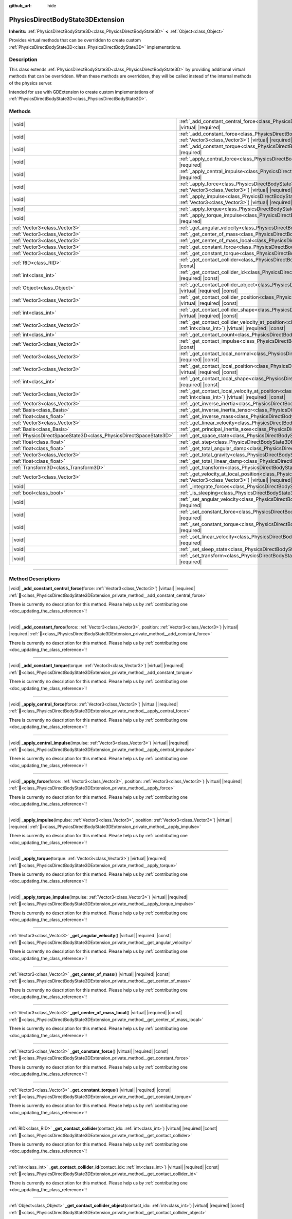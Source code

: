 :github_url: hide

.. DO NOT EDIT THIS FILE!!!
.. Generated automatically from Godot engine sources.
.. Generator: https://github.com/godotengine/godot/tree/master/doc/tools/make_rst.py.
.. XML source: https://github.com/godotengine/godot/tree/master/doc/classes/PhysicsDirectBodyState3DExtension.xml.

.. _class_PhysicsDirectBodyState3DExtension:

PhysicsDirectBodyState3DExtension
=================================

**Inherits:** :ref:`PhysicsDirectBodyState3D<class_PhysicsDirectBodyState3D>` **<** :ref:`Object<class_Object>`

Provides virtual methods that can be overridden to create custom :ref:`PhysicsDirectBodyState3D<class_PhysicsDirectBodyState3D>` implementations.

.. rst-class:: classref-introduction-group

Description
-----------

This class extends :ref:`PhysicsDirectBodyState3D<class_PhysicsDirectBodyState3D>` by providing additional virtual methods that can be overridden. When these methods are overridden, they will be called instead of the internal methods of the physics server.

Intended for use with GDExtension to create custom implementations of :ref:`PhysicsDirectBodyState3D<class_PhysicsDirectBodyState3D>`.

.. rst-class:: classref-reftable-group

Methods
-------

.. table::
   :widths: auto

   +-------------------------------------------------------------------+------------------------------------------------------------------------------------------------------------------------------------------------------------------------------------------------------------------------------+
   | |void|                                                            | :ref:`_add_constant_central_force<class_PhysicsDirectBodyState3DExtension_private_method__add_constant_central_force>`\ (\ force\: :ref:`Vector3<class_Vector3>`\ ) |virtual| |required|                                     |
   +-------------------------------------------------------------------+------------------------------------------------------------------------------------------------------------------------------------------------------------------------------------------------------------------------------+
   | |void|                                                            | :ref:`_add_constant_force<class_PhysicsDirectBodyState3DExtension_private_method__add_constant_force>`\ (\ force\: :ref:`Vector3<class_Vector3>`, position\: :ref:`Vector3<class_Vector3>`\ ) |virtual| |required|           |
   +-------------------------------------------------------------------+------------------------------------------------------------------------------------------------------------------------------------------------------------------------------------------------------------------------------+
   | |void|                                                            | :ref:`_add_constant_torque<class_PhysicsDirectBodyState3DExtension_private_method__add_constant_torque>`\ (\ torque\: :ref:`Vector3<class_Vector3>`\ ) |virtual| |required|                                                  |
   +-------------------------------------------------------------------+------------------------------------------------------------------------------------------------------------------------------------------------------------------------------------------------------------------------------+
   | |void|                                                            | :ref:`_apply_central_force<class_PhysicsDirectBodyState3DExtension_private_method__apply_central_force>`\ (\ force\: :ref:`Vector3<class_Vector3>`\ ) |virtual| |required|                                                   |
   +-------------------------------------------------------------------+------------------------------------------------------------------------------------------------------------------------------------------------------------------------------------------------------------------------------+
   | |void|                                                            | :ref:`_apply_central_impulse<class_PhysicsDirectBodyState3DExtension_private_method__apply_central_impulse>`\ (\ impulse\: :ref:`Vector3<class_Vector3>`\ ) |virtual| |required|                                             |
   +-------------------------------------------------------------------+------------------------------------------------------------------------------------------------------------------------------------------------------------------------------------------------------------------------------+
   | |void|                                                            | :ref:`_apply_force<class_PhysicsDirectBodyState3DExtension_private_method__apply_force>`\ (\ force\: :ref:`Vector3<class_Vector3>`, position\: :ref:`Vector3<class_Vector3>`\ ) |virtual| |required|                         |
   +-------------------------------------------------------------------+------------------------------------------------------------------------------------------------------------------------------------------------------------------------------------------------------------------------------+
   | |void|                                                            | :ref:`_apply_impulse<class_PhysicsDirectBodyState3DExtension_private_method__apply_impulse>`\ (\ impulse\: :ref:`Vector3<class_Vector3>`, position\: :ref:`Vector3<class_Vector3>`\ ) |virtual| |required|                   |
   +-------------------------------------------------------------------+------------------------------------------------------------------------------------------------------------------------------------------------------------------------------------------------------------------------------+
   | |void|                                                            | :ref:`_apply_torque<class_PhysicsDirectBodyState3DExtension_private_method__apply_torque>`\ (\ torque\: :ref:`Vector3<class_Vector3>`\ ) |virtual| |required|                                                                |
   +-------------------------------------------------------------------+------------------------------------------------------------------------------------------------------------------------------------------------------------------------------------------------------------------------------+
   | |void|                                                            | :ref:`_apply_torque_impulse<class_PhysicsDirectBodyState3DExtension_private_method__apply_torque_impulse>`\ (\ impulse\: :ref:`Vector3<class_Vector3>`\ ) |virtual| |required|                                               |
   +-------------------------------------------------------------------+------------------------------------------------------------------------------------------------------------------------------------------------------------------------------------------------------------------------------+
   | :ref:`Vector3<class_Vector3>`                                     | :ref:`_get_angular_velocity<class_PhysicsDirectBodyState3DExtension_private_method__get_angular_velocity>`\ (\ ) |virtual| |required| |const|                                                                                |
   +-------------------------------------------------------------------+------------------------------------------------------------------------------------------------------------------------------------------------------------------------------------------------------------------------------+
   | :ref:`Vector3<class_Vector3>`                                     | :ref:`_get_center_of_mass<class_PhysicsDirectBodyState3DExtension_private_method__get_center_of_mass>`\ (\ ) |virtual| |required| |const|                                                                                    |
   +-------------------------------------------------------------------+------------------------------------------------------------------------------------------------------------------------------------------------------------------------------------------------------------------------------+
   | :ref:`Vector3<class_Vector3>`                                     | :ref:`_get_center_of_mass_local<class_PhysicsDirectBodyState3DExtension_private_method__get_center_of_mass_local>`\ (\ ) |virtual| |required| |const|                                                                        |
   +-------------------------------------------------------------------+------------------------------------------------------------------------------------------------------------------------------------------------------------------------------------------------------------------------------+
   | :ref:`Vector3<class_Vector3>`                                     | :ref:`_get_constant_force<class_PhysicsDirectBodyState3DExtension_private_method__get_constant_force>`\ (\ ) |virtual| |required| |const|                                                                                    |
   +-------------------------------------------------------------------+------------------------------------------------------------------------------------------------------------------------------------------------------------------------------------------------------------------------------+
   | :ref:`Vector3<class_Vector3>`                                     | :ref:`_get_constant_torque<class_PhysicsDirectBodyState3DExtension_private_method__get_constant_torque>`\ (\ ) |virtual| |required| |const|                                                                                  |
   +-------------------------------------------------------------------+------------------------------------------------------------------------------------------------------------------------------------------------------------------------------------------------------------------------------+
   | :ref:`RID<class_RID>`                                             | :ref:`_get_contact_collider<class_PhysicsDirectBodyState3DExtension_private_method__get_contact_collider>`\ (\ contact_idx\: :ref:`int<class_int>`\ ) |virtual| |required| |const|                                           |
   +-------------------------------------------------------------------+------------------------------------------------------------------------------------------------------------------------------------------------------------------------------------------------------------------------------+
   | :ref:`int<class_int>`                                             | :ref:`_get_contact_collider_id<class_PhysicsDirectBodyState3DExtension_private_method__get_contact_collider_id>`\ (\ contact_idx\: :ref:`int<class_int>`\ ) |virtual| |required| |const|                                     |
   +-------------------------------------------------------------------+------------------------------------------------------------------------------------------------------------------------------------------------------------------------------------------------------------------------------+
   | :ref:`Object<class_Object>`                                       | :ref:`_get_contact_collider_object<class_PhysicsDirectBodyState3DExtension_private_method__get_contact_collider_object>`\ (\ contact_idx\: :ref:`int<class_int>`\ ) |virtual| |required| |const|                             |
   +-------------------------------------------------------------------+------------------------------------------------------------------------------------------------------------------------------------------------------------------------------------------------------------------------------+
   | :ref:`Vector3<class_Vector3>`                                     | :ref:`_get_contact_collider_position<class_PhysicsDirectBodyState3DExtension_private_method__get_contact_collider_position>`\ (\ contact_idx\: :ref:`int<class_int>`\ ) |virtual| |required| |const|                         |
   +-------------------------------------------------------------------+------------------------------------------------------------------------------------------------------------------------------------------------------------------------------------------------------------------------------+
   | :ref:`int<class_int>`                                             | :ref:`_get_contact_collider_shape<class_PhysicsDirectBodyState3DExtension_private_method__get_contact_collider_shape>`\ (\ contact_idx\: :ref:`int<class_int>`\ ) |virtual| |required| |const|                               |
   +-------------------------------------------------------------------+------------------------------------------------------------------------------------------------------------------------------------------------------------------------------------------------------------------------------+
   | :ref:`Vector3<class_Vector3>`                                     | :ref:`_get_contact_collider_velocity_at_position<class_PhysicsDirectBodyState3DExtension_private_method__get_contact_collider_velocity_at_position>`\ (\ contact_idx\: :ref:`int<class_int>`\ ) |virtual| |required| |const| |
   +-------------------------------------------------------------------+------------------------------------------------------------------------------------------------------------------------------------------------------------------------------------------------------------------------------+
   | :ref:`int<class_int>`                                             | :ref:`_get_contact_count<class_PhysicsDirectBodyState3DExtension_private_method__get_contact_count>`\ (\ ) |virtual| |required| |const|                                                                                      |
   +-------------------------------------------------------------------+------------------------------------------------------------------------------------------------------------------------------------------------------------------------------------------------------------------------------+
   | :ref:`Vector3<class_Vector3>`                                     | :ref:`_get_contact_impulse<class_PhysicsDirectBodyState3DExtension_private_method__get_contact_impulse>`\ (\ contact_idx\: :ref:`int<class_int>`\ ) |virtual| |required| |const|                                             |
   +-------------------------------------------------------------------+------------------------------------------------------------------------------------------------------------------------------------------------------------------------------------------------------------------------------+
   | :ref:`Vector3<class_Vector3>`                                     | :ref:`_get_contact_local_normal<class_PhysicsDirectBodyState3DExtension_private_method__get_contact_local_normal>`\ (\ contact_idx\: :ref:`int<class_int>`\ ) |virtual| |required| |const|                                   |
   +-------------------------------------------------------------------+------------------------------------------------------------------------------------------------------------------------------------------------------------------------------------------------------------------------------+
   | :ref:`Vector3<class_Vector3>`                                     | :ref:`_get_contact_local_position<class_PhysicsDirectBodyState3DExtension_private_method__get_contact_local_position>`\ (\ contact_idx\: :ref:`int<class_int>`\ ) |virtual| |required| |const|                               |
   +-------------------------------------------------------------------+------------------------------------------------------------------------------------------------------------------------------------------------------------------------------------------------------------------------------+
   | :ref:`int<class_int>`                                             | :ref:`_get_contact_local_shape<class_PhysicsDirectBodyState3DExtension_private_method__get_contact_local_shape>`\ (\ contact_idx\: :ref:`int<class_int>`\ ) |virtual| |required| |const|                                     |
   +-------------------------------------------------------------------+------------------------------------------------------------------------------------------------------------------------------------------------------------------------------------------------------------------------------+
   | :ref:`Vector3<class_Vector3>`                                     | :ref:`_get_contact_local_velocity_at_position<class_PhysicsDirectBodyState3DExtension_private_method__get_contact_local_velocity_at_position>`\ (\ contact_idx\: :ref:`int<class_int>`\ ) |virtual| |required| |const|       |
   +-------------------------------------------------------------------+------------------------------------------------------------------------------------------------------------------------------------------------------------------------------------------------------------------------------+
   | :ref:`Vector3<class_Vector3>`                                     | :ref:`_get_inverse_inertia<class_PhysicsDirectBodyState3DExtension_private_method__get_inverse_inertia>`\ (\ ) |virtual| |required| |const|                                                                                  |
   +-------------------------------------------------------------------+------------------------------------------------------------------------------------------------------------------------------------------------------------------------------------------------------------------------------+
   | :ref:`Basis<class_Basis>`                                         | :ref:`_get_inverse_inertia_tensor<class_PhysicsDirectBodyState3DExtension_private_method__get_inverse_inertia_tensor>`\ (\ ) |virtual| |required| |const|                                                                    |
   +-------------------------------------------------------------------+------------------------------------------------------------------------------------------------------------------------------------------------------------------------------------------------------------------------------+
   | :ref:`float<class_float>`                                         | :ref:`_get_inverse_mass<class_PhysicsDirectBodyState3DExtension_private_method__get_inverse_mass>`\ (\ ) |virtual| |required| |const|                                                                                        |
   +-------------------------------------------------------------------+------------------------------------------------------------------------------------------------------------------------------------------------------------------------------------------------------------------------------+
   | :ref:`Vector3<class_Vector3>`                                     | :ref:`_get_linear_velocity<class_PhysicsDirectBodyState3DExtension_private_method__get_linear_velocity>`\ (\ ) |virtual| |required| |const|                                                                                  |
   +-------------------------------------------------------------------+------------------------------------------------------------------------------------------------------------------------------------------------------------------------------------------------------------------------------+
   | :ref:`Basis<class_Basis>`                                         | :ref:`_get_principal_inertia_axes<class_PhysicsDirectBodyState3DExtension_private_method__get_principal_inertia_axes>`\ (\ ) |virtual| |required| |const|                                                                    |
   +-------------------------------------------------------------------+------------------------------------------------------------------------------------------------------------------------------------------------------------------------------------------------------------------------------+
   | :ref:`PhysicsDirectSpaceState3D<class_PhysicsDirectSpaceState3D>` | :ref:`_get_space_state<class_PhysicsDirectBodyState3DExtension_private_method__get_space_state>`\ (\ ) |virtual| |required|                                                                                                  |
   +-------------------------------------------------------------------+------------------------------------------------------------------------------------------------------------------------------------------------------------------------------------------------------------------------------+
   | :ref:`float<class_float>`                                         | :ref:`_get_step<class_PhysicsDirectBodyState3DExtension_private_method__get_step>`\ (\ ) |virtual| |required| |const|                                                                                                        |
   +-------------------------------------------------------------------+------------------------------------------------------------------------------------------------------------------------------------------------------------------------------------------------------------------------------+
   | :ref:`float<class_float>`                                         | :ref:`_get_total_angular_damp<class_PhysicsDirectBodyState3DExtension_private_method__get_total_angular_damp>`\ (\ ) |virtual| |required| |const|                                                                            |
   +-------------------------------------------------------------------+------------------------------------------------------------------------------------------------------------------------------------------------------------------------------------------------------------------------------+
   | :ref:`Vector3<class_Vector3>`                                     | :ref:`_get_total_gravity<class_PhysicsDirectBodyState3DExtension_private_method__get_total_gravity>`\ (\ ) |virtual| |required| |const|                                                                                      |
   +-------------------------------------------------------------------+------------------------------------------------------------------------------------------------------------------------------------------------------------------------------------------------------------------------------+
   | :ref:`float<class_float>`                                         | :ref:`_get_total_linear_damp<class_PhysicsDirectBodyState3DExtension_private_method__get_total_linear_damp>`\ (\ ) |virtual| |required| |const|                                                                              |
   +-------------------------------------------------------------------+------------------------------------------------------------------------------------------------------------------------------------------------------------------------------------------------------------------------------+
   | :ref:`Transform3D<class_Transform3D>`                             | :ref:`_get_transform<class_PhysicsDirectBodyState3DExtension_private_method__get_transform>`\ (\ ) |virtual| |required| |const|                                                                                              |
   +-------------------------------------------------------------------+------------------------------------------------------------------------------------------------------------------------------------------------------------------------------------------------------------------------------+
   | :ref:`Vector3<class_Vector3>`                                     | :ref:`_get_velocity_at_local_position<class_PhysicsDirectBodyState3DExtension_private_method__get_velocity_at_local_position>`\ (\ local_position\: :ref:`Vector3<class_Vector3>`\ ) |virtual| |required| |const|            |
   +-------------------------------------------------------------------+------------------------------------------------------------------------------------------------------------------------------------------------------------------------------------------------------------------------------+
   | |void|                                                            | :ref:`_integrate_forces<class_PhysicsDirectBodyState3DExtension_private_method__integrate_forces>`\ (\ ) |virtual| |required|                                                                                                |
   +-------------------------------------------------------------------+------------------------------------------------------------------------------------------------------------------------------------------------------------------------------------------------------------------------------+
   | :ref:`bool<class_bool>`                                           | :ref:`_is_sleeping<class_PhysicsDirectBodyState3DExtension_private_method__is_sleeping>`\ (\ ) |virtual| |required| |const|                                                                                                  |
   +-------------------------------------------------------------------+------------------------------------------------------------------------------------------------------------------------------------------------------------------------------------------------------------------------------+
   | |void|                                                            | :ref:`_set_angular_velocity<class_PhysicsDirectBodyState3DExtension_private_method__set_angular_velocity>`\ (\ velocity\: :ref:`Vector3<class_Vector3>`\ ) |virtual| |required|                                              |
   +-------------------------------------------------------------------+------------------------------------------------------------------------------------------------------------------------------------------------------------------------------------------------------------------------------+
   | |void|                                                            | :ref:`_set_constant_force<class_PhysicsDirectBodyState3DExtension_private_method__set_constant_force>`\ (\ force\: :ref:`Vector3<class_Vector3>`\ ) |virtual| |required|                                                     |
   +-------------------------------------------------------------------+------------------------------------------------------------------------------------------------------------------------------------------------------------------------------------------------------------------------------+
   | |void|                                                            | :ref:`_set_constant_torque<class_PhysicsDirectBodyState3DExtension_private_method__set_constant_torque>`\ (\ torque\: :ref:`Vector3<class_Vector3>`\ ) |virtual| |required|                                                  |
   +-------------------------------------------------------------------+------------------------------------------------------------------------------------------------------------------------------------------------------------------------------------------------------------------------------+
   | |void|                                                            | :ref:`_set_linear_velocity<class_PhysicsDirectBodyState3DExtension_private_method__set_linear_velocity>`\ (\ velocity\: :ref:`Vector3<class_Vector3>`\ ) |virtual| |required|                                                |
   +-------------------------------------------------------------------+------------------------------------------------------------------------------------------------------------------------------------------------------------------------------------------------------------------------------+
   | |void|                                                            | :ref:`_set_sleep_state<class_PhysicsDirectBodyState3DExtension_private_method__set_sleep_state>`\ (\ enabled\: :ref:`bool<class_bool>`\ ) |virtual| |required|                                                               |
   +-------------------------------------------------------------------+------------------------------------------------------------------------------------------------------------------------------------------------------------------------------------------------------------------------------+
   | |void|                                                            | :ref:`_set_transform<class_PhysicsDirectBodyState3DExtension_private_method__set_transform>`\ (\ transform\: :ref:`Transform3D<class_Transform3D>`\ ) |virtual| |required|                                                   |
   +-------------------------------------------------------------------+------------------------------------------------------------------------------------------------------------------------------------------------------------------------------------------------------------------------------+

.. rst-class:: classref-section-separator

----

.. rst-class:: classref-descriptions-group

Method Descriptions
-------------------

.. _class_PhysicsDirectBodyState3DExtension_private_method__add_constant_central_force:

.. rst-class:: classref-method

|void| **_add_constant_central_force**\ (\ force\: :ref:`Vector3<class_Vector3>`\ ) |virtual| |required| :ref:`🔗<class_PhysicsDirectBodyState3DExtension_private_method__add_constant_central_force>`

.. container:: contribute

	There is currently no description for this method. Please help us by :ref:`contributing one <doc_updating_the_class_reference>`!

.. rst-class:: classref-item-separator

----

.. _class_PhysicsDirectBodyState3DExtension_private_method__add_constant_force:

.. rst-class:: classref-method

|void| **_add_constant_force**\ (\ force\: :ref:`Vector3<class_Vector3>`, position\: :ref:`Vector3<class_Vector3>`\ ) |virtual| |required| :ref:`🔗<class_PhysicsDirectBodyState3DExtension_private_method__add_constant_force>`

.. container:: contribute

	There is currently no description for this method. Please help us by :ref:`contributing one <doc_updating_the_class_reference>`!

.. rst-class:: classref-item-separator

----

.. _class_PhysicsDirectBodyState3DExtension_private_method__add_constant_torque:

.. rst-class:: classref-method

|void| **_add_constant_torque**\ (\ torque\: :ref:`Vector3<class_Vector3>`\ ) |virtual| |required| :ref:`🔗<class_PhysicsDirectBodyState3DExtension_private_method__add_constant_torque>`

.. container:: contribute

	There is currently no description for this method. Please help us by :ref:`contributing one <doc_updating_the_class_reference>`!

.. rst-class:: classref-item-separator

----

.. _class_PhysicsDirectBodyState3DExtension_private_method__apply_central_force:

.. rst-class:: classref-method

|void| **_apply_central_force**\ (\ force\: :ref:`Vector3<class_Vector3>`\ ) |virtual| |required| :ref:`🔗<class_PhysicsDirectBodyState3DExtension_private_method__apply_central_force>`

.. container:: contribute

	There is currently no description for this method. Please help us by :ref:`contributing one <doc_updating_the_class_reference>`!

.. rst-class:: classref-item-separator

----

.. _class_PhysicsDirectBodyState3DExtension_private_method__apply_central_impulse:

.. rst-class:: classref-method

|void| **_apply_central_impulse**\ (\ impulse\: :ref:`Vector3<class_Vector3>`\ ) |virtual| |required| :ref:`🔗<class_PhysicsDirectBodyState3DExtension_private_method__apply_central_impulse>`

.. container:: contribute

	There is currently no description for this method. Please help us by :ref:`contributing one <doc_updating_the_class_reference>`!

.. rst-class:: classref-item-separator

----

.. _class_PhysicsDirectBodyState3DExtension_private_method__apply_force:

.. rst-class:: classref-method

|void| **_apply_force**\ (\ force\: :ref:`Vector3<class_Vector3>`, position\: :ref:`Vector3<class_Vector3>`\ ) |virtual| |required| :ref:`🔗<class_PhysicsDirectBodyState3DExtension_private_method__apply_force>`

.. container:: contribute

	There is currently no description for this method. Please help us by :ref:`contributing one <doc_updating_the_class_reference>`!

.. rst-class:: classref-item-separator

----

.. _class_PhysicsDirectBodyState3DExtension_private_method__apply_impulse:

.. rst-class:: classref-method

|void| **_apply_impulse**\ (\ impulse\: :ref:`Vector3<class_Vector3>`, position\: :ref:`Vector3<class_Vector3>`\ ) |virtual| |required| :ref:`🔗<class_PhysicsDirectBodyState3DExtension_private_method__apply_impulse>`

.. container:: contribute

	There is currently no description for this method. Please help us by :ref:`contributing one <doc_updating_the_class_reference>`!

.. rst-class:: classref-item-separator

----

.. _class_PhysicsDirectBodyState3DExtension_private_method__apply_torque:

.. rst-class:: classref-method

|void| **_apply_torque**\ (\ torque\: :ref:`Vector3<class_Vector3>`\ ) |virtual| |required| :ref:`🔗<class_PhysicsDirectBodyState3DExtension_private_method__apply_torque>`

.. container:: contribute

	There is currently no description for this method. Please help us by :ref:`contributing one <doc_updating_the_class_reference>`!

.. rst-class:: classref-item-separator

----

.. _class_PhysicsDirectBodyState3DExtension_private_method__apply_torque_impulse:

.. rst-class:: classref-method

|void| **_apply_torque_impulse**\ (\ impulse\: :ref:`Vector3<class_Vector3>`\ ) |virtual| |required| :ref:`🔗<class_PhysicsDirectBodyState3DExtension_private_method__apply_torque_impulse>`

.. container:: contribute

	There is currently no description for this method. Please help us by :ref:`contributing one <doc_updating_the_class_reference>`!

.. rst-class:: classref-item-separator

----

.. _class_PhysicsDirectBodyState3DExtension_private_method__get_angular_velocity:

.. rst-class:: classref-method

:ref:`Vector3<class_Vector3>` **_get_angular_velocity**\ (\ ) |virtual| |required| |const| :ref:`🔗<class_PhysicsDirectBodyState3DExtension_private_method__get_angular_velocity>`

.. container:: contribute

	There is currently no description for this method. Please help us by :ref:`contributing one <doc_updating_the_class_reference>`!

.. rst-class:: classref-item-separator

----

.. _class_PhysicsDirectBodyState3DExtension_private_method__get_center_of_mass:

.. rst-class:: classref-method

:ref:`Vector3<class_Vector3>` **_get_center_of_mass**\ (\ ) |virtual| |required| |const| :ref:`🔗<class_PhysicsDirectBodyState3DExtension_private_method__get_center_of_mass>`

.. container:: contribute

	There is currently no description for this method. Please help us by :ref:`contributing one <doc_updating_the_class_reference>`!

.. rst-class:: classref-item-separator

----

.. _class_PhysicsDirectBodyState3DExtension_private_method__get_center_of_mass_local:

.. rst-class:: classref-method

:ref:`Vector3<class_Vector3>` **_get_center_of_mass_local**\ (\ ) |virtual| |required| |const| :ref:`🔗<class_PhysicsDirectBodyState3DExtension_private_method__get_center_of_mass_local>`

.. container:: contribute

	There is currently no description for this method. Please help us by :ref:`contributing one <doc_updating_the_class_reference>`!

.. rst-class:: classref-item-separator

----

.. _class_PhysicsDirectBodyState3DExtension_private_method__get_constant_force:

.. rst-class:: classref-method

:ref:`Vector3<class_Vector3>` **_get_constant_force**\ (\ ) |virtual| |required| |const| :ref:`🔗<class_PhysicsDirectBodyState3DExtension_private_method__get_constant_force>`

.. container:: contribute

	There is currently no description for this method. Please help us by :ref:`contributing one <doc_updating_the_class_reference>`!

.. rst-class:: classref-item-separator

----

.. _class_PhysicsDirectBodyState3DExtension_private_method__get_constant_torque:

.. rst-class:: classref-method

:ref:`Vector3<class_Vector3>` **_get_constant_torque**\ (\ ) |virtual| |required| |const| :ref:`🔗<class_PhysicsDirectBodyState3DExtension_private_method__get_constant_torque>`

.. container:: contribute

	There is currently no description for this method. Please help us by :ref:`contributing one <doc_updating_the_class_reference>`!

.. rst-class:: classref-item-separator

----

.. _class_PhysicsDirectBodyState3DExtension_private_method__get_contact_collider:

.. rst-class:: classref-method

:ref:`RID<class_RID>` **_get_contact_collider**\ (\ contact_idx\: :ref:`int<class_int>`\ ) |virtual| |required| |const| :ref:`🔗<class_PhysicsDirectBodyState3DExtension_private_method__get_contact_collider>`

.. container:: contribute

	There is currently no description for this method. Please help us by :ref:`contributing one <doc_updating_the_class_reference>`!

.. rst-class:: classref-item-separator

----

.. _class_PhysicsDirectBodyState3DExtension_private_method__get_contact_collider_id:

.. rst-class:: classref-method

:ref:`int<class_int>` **_get_contact_collider_id**\ (\ contact_idx\: :ref:`int<class_int>`\ ) |virtual| |required| |const| :ref:`🔗<class_PhysicsDirectBodyState3DExtension_private_method__get_contact_collider_id>`

.. container:: contribute

	There is currently no description for this method. Please help us by :ref:`contributing one <doc_updating_the_class_reference>`!

.. rst-class:: classref-item-separator

----

.. _class_PhysicsDirectBodyState3DExtension_private_method__get_contact_collider_object:

.. rst-class:: classref-method

:ref:`Object<class_Object>` **_get_contact_collider_object**\ (\ contact_idx\: :ref:`int<class_int>`\ ) |virtual| |required| |const| :ref:`🔗<class_PhysicsDirectBodyState3DExtension_private_method__get_contact_collider_object>`

.. container:: contribute

	There is currently no description for this method. Please help us by :ref:`contributing one <doc_updating_the_class_reference>`!

.. rst-class:: classref-item-separator

----

.. _class_PhysicsDirectBodyState3DExtension_private_method__get_contact_collider_position:

.. rst-class:: classref-method

:ref:`Vector3<class_Vector3>` **_get_contact_collider_position**\ (\ contact_idx\: :ref:`int<class_int>`\ ) |virtual| |required| |const| :ref:`🔗<class_PhysicsDirectBodyState3DExtension_private_method__get_contact_collider_position>`

.. container:: contribute

	There is currently no description for this method. Please help us by :ref:`contributing one <doc_updating_the_class_reference>`!

.. rst-class:: classref-item-separator

----

.. _class_PhysicsDirectBodyState3DExtension_private_method__get_contact_collider_shape:

.. rst-class:: classref-method

:ref:`int<class_int>` **_get_contact_collider_shape**\ (\ contact_idx\: :ref:`int<class_int>`\ ) |virtual| |required| |const| :ref:`🔗<class_PhysicsDirectBodyState3DExtension_private_method__get_contact_collider_shape>`

.. container:: contribute

	There is currently no description for this method. Please help us by :ref:`contributing one <doc_updating_the_class_reference>`!

.. rst-class:: classref-item-separator

----

.. _class_PhysicsDirectBodyState3DExtension_private_method__get_contact_collider_velocity_at_position:

.. rst-class:: classref-method

:ref:`Vector3<class_Vector3>` **_get_contact_collider_velocity_at_position**\ (\ contact_idx\: :ref:`int<class_int>`\ ) |virtual| |required| |const| :ref:`🔗<class_PhysicsDirectBodyState3DExtension_private_method__get_contact_collider_velocity_at_position>`

.. container:: contribute

	There is currently no description for this method. Please help us by :ref:`contributing one <doc_updating_the_class_reference>`!

.. rst-class:: classref-item-separator

----

.. _class_PhysicsDirectBodyState3DExtension_private_method__get_contact_count:

.. rst-class:: classref-method

:ref:`int<class_int>` **_get_contact_count**\ (\ ) |virtual| |required| |const| :ref:`🔗<class_PhysicsDirectBodyState3DExtension_private_method__get_contact_count>`

.. container:: contribute

	There is currently no description for this method. Please help us by :ref:`contributing one <doc_updating_the_class_reference>`!

.. rst-class:: classref-item-separator

----

.. _class_PhysicsDirectBodyState3DExtension_private_method__get_contact_impulse:

.. rst-class:: classref-method

:ref:`Vector3<class_Vector3>` **_get_contact_impulse**\ (\ contact_idx\: :ref:`int<class_int>`\ ) |virtual| |required| |const| :ref:`🔗<class_PhysicsDirectBodyState3DExtension_private_method__get_contact_impulse>`

.. container:: contribute

	There is currently no description for this method. Please help us by :ref:`contributing one <doc_updating_the_class_reference>`!

.. rst-class:: classref-item-separator

----

.. _class_PhysicsDirectBodyState3DExtension_private_method__get_contact_local_normal:

.. rst-class:: classref-method

:ref:`Vector3<class_Vector3>` **_get_contact_local_normal**\ (\ contact_idx\: :ref:`int<class_int>`\ ) |virtual| |required| |const| :ref:`🔗<class_PhysicsDirectBodyState3DExtension_private_method__get_contact_local_normal>`

.. container:: contribute

	There is currently no description for this method. Please help us by :ref:`contributing one <doc_updating_the_class_reference>`!

.. rst-class:: classref-item-separator

----

.. _class_PhysicsDirectBodyState3DExtension_private_method__get_contact_local_position:

.. rst-class:: classref-method

:ref:`Vector3<class_Vector3>` **_get_contact_local_position**\ (\ contact_idx\: :ref:`int<class_int>`\ ) |virtual| |required| |const| :ref:`🔗<class_PhysicsDirectBodyState3DExtension_private_method__get_contact_local_position>`

.. container:: contribute

	There is currently no description for this method. Please help us by :ref:`contributing one <doc_updating_the_class_reference>`!

.. rst-class:: classref-item-separator

----

.. _class_PhysicsDirectBodyState3DExtension_private_method__get_contact_local_shape:

.. rst-class:: classref-method

:ref:`int<class_int>` **_get_contact_local_shape**\ (\ contact_idx\: :ref:`int<class_int>`\ ) |virtual| |required| |const| :ref:`🔗<class_PhysicsDirectBodyState3DExtension_private_method__get_contact_local_shape>`

.. container:: contribute

	There is currently no description for this method. Please help us by :ref:`contributing one <doc_updating_the_class_reference>`!

.. rst-class:: classref-item-separator

----

.. _class_PhysicsDirectBodyState3DExtension_private_method__get_contact_local_velocity_at_position:

.. rst-class:: classref-method

:ref:`Vector3<class_Vector3>` **_get_contact_local_velocity_at_position**\ (\ contact_idx\: :ref:`int<class_int>`\ ) |virtual| |required| |const| :ref:`🔗<class_PhysicsDirectBodyState3DExtension_private_method__get_contact_local_velocity_at_position>`

.. container:: contribute

	There is currently no description for this method. Please help us by :ref:`contributing one <doc_updating_the_class_reference>`!

.. rst-class:: classref-item-separator

----

.. _class_PhysicsDirectBodyState3DExtension_private_method__get_inverse_inertia:

.. rst-class:: classref-method

:ref:`Vector3<class_Vector3>` **_get_inverse_inertia**\ (\ ) |virtual| |required| |const| :ref:`🔗<class_PhysicsDirectBodyState3DExtension_private_method__get_inverse_inertia>`

.. container:: contribute

	There is currently no description for this method. Please help us by :ref:`contributing one <doc_updating_the_class_reference>`!

.. rst-class:: classref-item-separator

----

.. _class_PhysicsDirectBodyState3DExtension_private_method__get_inverse_inertia_tensor:

.. rst-class:: classref-method

:ref:`Basis<class_Basis>` **_get_inverse_inertia_tensor**\ (\ ) |virtual| |required| |const| :ref:`🔗<class_PhysicsDirectBodyState3DExtension_private_method__get_inverse_inertia_tensor>`

.. container:: contribute

	There is currently no description for this method. Please help us by :ref:`contributing one <doc_updating_the_class_reference>`!

.. rst-class:: classref-item-separator

----

.. _class_PhysicsDirectBodyState3DExtension_private_method__get_inverse_mass:

.. rst-class:: classref-method

:ref:`float<class_float>` **_get_inverse_mass**\ (\ ) |virtual| |required| |const| :ref:`🔗<class_PhysicsDirectBodyState3DExtension_private_method__get_inverse_mass>`

.. container:: contribute

	There is currently no description for this method. Please help us by :ref:`contributing one <doc_updating_the_class_reference>`!

.. rst-class:: classref-item-separator

----

.. _class_PhysicsDirectBodyState3DExtension_private_method__get_linear_velocity:

.. rst-class:: classref-method

:ref:`Vector3<class_Vector3>` **_get_linear_velocity**\ (\ ) |virtual| |required| |const| :ref:`🔗<class_PhysicsDirectBodyState3DExtension_private_method__get_linear_velocity>`

.. container:: contribute

	There is currently no description for this method. Please help us by :ref:`contributing one <doc_updating_the_class_reference>`!

.. rst-class:: classref-item-separator

----

.. _class_PhysicsDirectBodyState3DExtension_private_method__get_principal_inertia_axes:

.. rst-class:: classref-method

:ref:`Basis<class_Basis>` **_get_principal_inertia_axes**\ (\ ) |virtual| |required| |const| :ref:`🔗<class_PhysicsDirectBodyState3DExtension_private_method__get_principal_inertia_axes>`

.. container:: contribute

	There is currently no description for this method. Please help us by :ref:`contributing one <doc_updating_the_class_reference>`!

.. rst-class:: classref-item-separator

----

.. _class_PhysicsDirectBodyState3DExtension_private_method__get_space_state:

.. rst-class:: classref-method

:ref:`PhysicsDirectSpaceState3D<class_PhysicsDirectSpaceState3D>` **_get_space_state**\ (\ ) |virtual| |required| :ref:`🔗<class_PhysicsDirectBodyState3DExtension_private_method__get_space_state>`

.. container:: contribute

	There is currently no description for this method. Please help us by :ref:`contributing one <doc_updating_the_class_reference>`!

.. rst-class:: classref-item-separator

----

.. _class_PhysicsDirectBodyState3DExtension_private_method__get_step:

.. rst-class:: classref-method

:ref:`float<class_float>` **_get_step**\ (\ ) |virtual| |required| |const| :ref:`🔗<class_PhysicsDirectBodyState3DExtension_private_method__get_step>`

.. container:: contribute

	There is currently no description for this method. Please help us by :ref:`contributing one <doc_updating_the_class_reference>`!

.. rst-class:: classref-item-separator

----

.. _class_PhysicsDirectBodyState3DExtension_private_method__get_total_angular_damp:

.. rst-class:: classref-method

:ref:`float<class_float>` **_get_total_angular_damp**\ (\ ) |virtual| |required| |const| :ref:`🔗<class_PhysicsDirectBodyState3DExtension_private_method__get_total_angular_damp>`

.. container:: contribute

	There is currently no description for this method. Please help us by :ref:`contributing one <doc_updating_the_class_reference>`!

.. rst-class:: classref-item-separator

----

.. _class_PhysicsDirectBodyState3DExtension_private_method__get_total_gravity:

.. rst-class:: classref-method

:ref:`Vector3<class_Vector3>` **_get_total_gravity**\ (\ ) |virtual| |required| |const| :ref:`🔗<class_PhysicsDirectBodyState3DExtension_private_method__get_total_gravity>`

.. container:: contribute

	There is currently no description for this method. Please help us by :ref:`contributing one <doc_updating_the_class_reference>`!

.. rst-class:: classref-item-separator

----

.. _class_PhysicsDirectBodyState3DExtension_private_method__get_total_linear_damp:

.. rst-class:: classref-method

:ref:`float<class_float>` **_get_total_linear_damp**\ (\ ) |virtual| |required| |const| :ref:`🔗<class_PhysicsDirectBodyState3DExtension_private_method__get_total_linear_damp>`

.. container:: contribute

	There is currently no description for this method. Please help us by :ref:`contributing one <doc_updating_the_class_reference>`!

.. rst-class:: classref-item-separator

----

.. _class_PhysicsDirectBodyState3DExtension_private_method__get_transform:

.. rst-class:: classref-method

:ref:`Transform3D<class_Transform3D>` **_get_transform**\ (\ ) |virtual| |required| |const| :ref:`🔗<class_PhysicsDirectBodyState3DExtension_private_method__get_transform>`

.. container:: contribute

	There is currently no description for this method. Please help us by :ref:`contributing one <doc_updating_the_class_reference>`!

.. rst-class:: classref-item-separator

----

.. _class_PhysicsDirectBodyState3DExtension_private_method__get_velocity_at_local_position:

.. rst-class:: classref-method

:ref:`Vector3<class_Vector3>` **_get_velocity_at_local_position**\ (\ local_position\: :ref:`Vector3<class_Vector3>`\ ) |virtual| |required| |const| :ref:`🔗<class_PhysicsDirectBodyState3DExtension_private_method__get_velocity_at_local_position>`

.. container:: contribute

	There is currently no description for this method. Please help us by :ref:`contributing one <doc_updating_the_class_reference>`!

.. rst-class:: classref-item-separator

----

.. _class_PhysicsDirectBodyState3DExtension_private_method__integrate_forces:

.. rst-class:: classref-method

|void| **_integrate_forces**\ (\ ) |virtual| |required| :ref:`🔗<class_PhysicsDirectBodyState3DExtension_private_method__integrate_forces>`

.. container:: contribute

	There is currently no description for this method. Please help us by :ref:`contributing one <doc_updating_the_class_reference>`!

.. rst-class:: classref-item-separator

----

.. _class_PhysicsDirectBodyState3DExtension_private_method__is_sleeping:

.. rst-class:: classref-method

:ref:`bool<class_bool>` **_is_sleeping**\ (\ ) |virtual| |required| |const| :ref:`🔗<class_PhysicsDirectBodyState3DExtension_private_method__is_sleeping>`

.. container:: contribute

	There is currently no description for this method. Please help us by :ref:`contributing one <doc_updating_the_class_reference>`!

.. rst-class:: classref-item-separator

----

.. _class_PhysicsDirectBodyState3DExtension_private_method__set_angular_velocity:

.. rst-class:: classref-method

|void| **_set_angular_velocity**\ (\ velocity\: :ref:`Vector3<class_Vector3>`\ ) |virtual| |required| :ref:`🔗<class_PhysicsDirectBodyState3DExtension_private_method__set_angular_velocity>`

.. container:: contribute

	There is currently no description for this method. Please help us by :ref:`contributing one <doc_updating_the_class_reference>`!

.. rst-class:: classref-item-separator

----

.. _class_PhysicsDirectBodyState3DExtension_private_method__set_constant_force:

.. rst-class:: classref-method

|void| **_set_constant_force**\ (\ force\: :ref:`Vector3<class_Vector3>`\ ) |virtual| |required| :ref:`🔗<class_PhysicsDirectBodyState3DExtension_private_method__set_constant_force>`

.. container:: contribute

	There is currently no description for this method. Please help us by :ref:`contributing one <doc_updating_the_class_reference>`!

.. rst-class:: classref-item-separator

----

.. _class_PhysicsDirectBodyState3DExtension_private_method__set_constant_torque:

.. rst-class:: classref-method

|void| **_set_constant_torque**\ (\ torque\: :ref:`Vector3<class_Vector3>`\ ) |virtual| |required| :ref:`🔗<class_PhysicsDirectBodyState3DExtension_private_method__set_constant_torque>`

.. container:: contribute

	There is currently no description for this method. Please help us by :ref:`contributing one <doc_updating_the_class_reference>`!

.. rst-class:: classref-item-separator

----

.. _class_PhysicsDirectBodyState3DExtension_private_method__set_linear_velocity:

.. rst-class:: classref-method

|void| **_set_linear_velocity**\ (\ velocity\: :ref:`Vector3<class_Vector3>`\ ) |virtual| |required| :ref:`🔗<class_PhysicsDirectBodyState3DExtension_private_method__set_linear_velocity>`

.. container:: contribute

	There is currently no description for this method. Please help us by :ref:`contributing one <doc_updating_the_class_reference>`!

.. rst-class:: classref-item-separator

----

.. _class_PhysicsDirectBodyState3DExtension_private_method__set_sleep_state:

.. rst-class:: classref-method

|void| **_set_sleep_state**\ (\ enabled\: :ref:`bool<class_bool>`\ ) |virtual| |required| :ref:`🔗<class_PhysicsDirectBodyState3DExtension_private_method__set_sleep_state>`

.. container:: contribute

	There is currently no description for this method. Please help us by :ref:`contributing one <doc_updating_the_class_reference>`!

.. rst-class:: classref-item-separator

----

.. _class_PhysicsDirectBodyState3DExtension_private_method__set_transform:

.. rst-class:: classref-method

|void| **_set_transform**\ (\ transform\: :ref:`Transform3D<class_Transform3D>`\ ) |virtual| |required| :ref:`🔗<class_PhysicsDirectBodyState3DExtension_private_method__set_transform>`

.. container:: contribute

	There is currently no description for this method. Please help us by :ref:`contributing one <doc_updating_the_class_reference>`!

.. |virtual| replace:: :abbr:`virtual (This method should typically be overridden by the user to have any effect.)`
.. |required| replace:: :abbr:`required (This method is required to be overridden when extending its base class.)`
.. |const| replace:: :abbr:`const (This method has no side effects. It doesn't modify any of the instance's member variables.)`
.. |vararg| replace:: :abbr:`vararg (This method accepts any number of arguments after the ones described here.)`
.. |constructor| replace:: :abbr:`constructor (This method is used to construct a type.)`
.. |static| replace:: :abbr:`static (This method doesn't need an instance to be called, so it can be called directly using the class name.)`
.. |operator| replace:: :abbr:`operator (This method describes a valid operator to use with this type as left-hand operand.)`
.. |bitfield| replace:: :abbr:`BitField (This value is an integer composed as a bitmask of the following flags.)`
.. |void| replace:: :abbr:`void (No return value.)`
